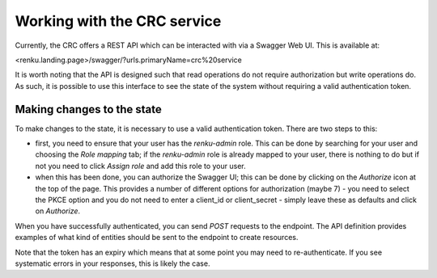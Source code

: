 Working with the CRC service
============================

Currently, the CRC offers a REST API which can be interacted with via a Swagger
Web UI. This is available at:

<renku.landing.page>/swagger/?urls.primaryName=crc%20service

It is worth noting that the API is designed such that read operations do not
require authorization but write operations do. As such, it is possible to use
this interface to see the state of the system without requiring a valid
authentication token.

Making changes to the state
---------------------------

To make changes to the state, it is necessary to use a valid authentication
token. There are two steps to this:

- first, you need to ensure that your user has the `renku-admin` role. This can
  be done by searching for your user and choosing the `Role mapping` tab; if
  the `renku-admin` role is already mapped to your user, there is nothing to do
  but if not you need to click `Assign role` and add this role to your user.

- when this has been done, you can authorize the Swagger UI; this can be done
  by clicking on the `Authorize` icon at the top of the page. This provides a
  number of different options for authorization (maybe 7) - you need to select
  the PKCE option and you do not need to enter a client_id or client_secret -
  simply leave these as defaults and click on `Authorize`.

When you have successfully authenticated, you can send `POST` requests to the
endpoint. The API definition provides examples of what kind of entities should
be sent to the endpoint to create resources.

Note that the token has an expiry which means that at some point you may need
to re-authenticate. If you see systematic errors in your responses, this is likely
the case.
